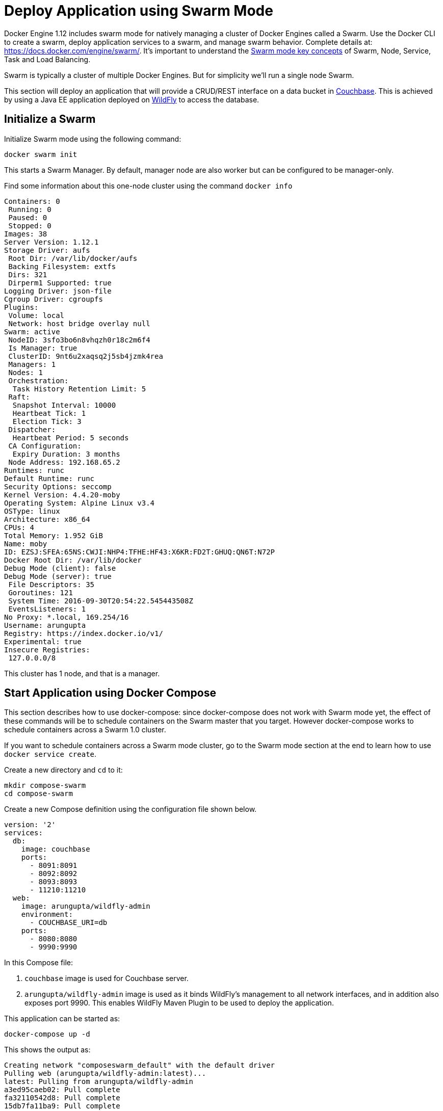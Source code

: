 :imagesdir: images

[[Swarm_Mode]]
= Deploy Application using Swarm Mode

Docker Engine 1.12 includes swarm mode for natively managing a cluster of Docker Engines called a Swarm. Use the Docker CLI to create a swarm, deploy application services to a swarm, and manage swarm behavior. Complete details at: https://docs.docker.com/engine/swarm/. It's important to understand the https://docs.docker.com/engine/swarm/key-concepts/[Swarm mode key concepts] of Swarm, Node, Service, Task and Load Balancing.

Swarm is typically a cluster of multiple Docker Engines. But for simplicity we'll run a single node Swarm.

This section will deploy an application that will provide a CRUD/REST interface on a data bucket in http://developer.couchbase.com/server[Couchbase]. This is achieved by using a Java EE application deployed on http://wildfly.org[WildFly] to access the database.

== Initialize a Swarm

Initialize Swarm mode using the following command:

    docker swarm init

This starts a Swarm Manager. By default, manager node are also worker but can be configured to be manager-only.

Find some information about this one-node cluster using the command `docker info`

[source, text]
----
Containers: 0
 Running: 0
 Paused: 0
 Stopped: 0
Images: 38
Server Version: 1.12.1
Storage Driver: aufs
 Root Dir: /var/lib/docker/aufs
 Backing Filesystem: extfs
 Dirs: 321
 Dirperm1 Supported: true
Logging Driver: json-file
Cgroup Driver: cgroupfs
Plugins:
 Volume: local
 Network: host bridge overlay null
Swarm: active
 NodeID: 3sfo3bo6n8vhqzh0r18c2m6f4
 Is Manager: true
 ClusterID: 9nt6u2xaqsq2j5sb4jzmk4rea
 Managers: 1
 Nodes: 1
 Orchestration:
  Task History Retention Limit: 5
 Raft:
  Snapshot Interval: 10000
  Heartbeat Tick: 1
  Election Tick: 3
 Dispatcher:
  Heartbeat Period: 5 seconds
 CA Configuration:
  Expiry Duration: 3 months
 Node Address: 192.168.65.2
Runtimes: runc
Default Runtime: runc
Security Options: seccomp
Kernel Version: 4.4.20-moby
Operating System: Alpine Linux v3.4
OSType: linux
Architecture: x86_64
CPUs: 4
Total Memory: 1.952 GiB
Name: moby
ID: EZSJ:SFEA:65NS:CWJI:NHP4:TFHE:HF43:X6KR:FD2T:GHUQ:QN6T:N72P
Docker Root Dir: /var/lib/docker
Debug Mode (client): false
Debug Mode (server): true
 File Descriptors: 35
 Goroutines: 121
 System Time: 2016-09-30T20:54:22.545443508Z
 EventsListeners: 1
No Proxy: *.local, 169.254/16
Username: arungupta
Registry: https://index.docker.io/v1/
Experimental: true
Insecure Registries:
 127.0.0.0/8
----

This cluster has 1 node, and that is a manager.

== Start Application using Docker Compose

This section describes how to use docker-compose: since docker-compose does not work with Swarm mode yet, the effect of these commands will be to schedule containers on the Swarm master that you target. However docker-compose works to schedule containers across a Swarm 1.0 cluster.

If you want to schedule containers across a Swarm mode cluster, go to the Swarm mode section at the end to learn how to use `docker service create`.

Create a new directory and `cd` to it:

    mkdir compose-swarm
    cd compose-swarm

Create a new Compose definition using the configuration file shown below.

[source, text]
----
version: '2'
services:
  db:
    image: couchbase
    ports:
      - 8091:8091
      - 8092:8092 
      - 8093:8093 
      - 11210:11210
  web:
    image: arungupta/wildfly-admin
    environment:
      - COUCHBASE_URI=db
    ports:
      - 8080:8080
      - 9990:9990
----

In this Compose file:

. `couchbase` image is used for Couchbase server.
. `arungupta/wildfly-admin` image is used as it binds WildFly’s management to all network interfaces, and in addition also exposes port 9990. This enables WildFly Maven Plugin to be used to deploy the application.

This application can be started as:

    docker-compose up -d

This shows the output as:

[source, text]
----
Creating network "composeswarm_default" with the default driver
Pulling web (arungupta/wildfly-admin:latest)...
latest: Pulling from arungupta/wildfly-admin
a3ed95caeb02: Pull complete
fa32110542d8: Pull complete
15db7fa11ba9: Pull complete
a701e6df8ee7: Pull complete
6e1e0efdee86: Pull complete
191bf863124f: Pull complete
16ade257aae0: Pull complete
df6d4a72b040: Pull complete
Digest: sha256:a86d9e3807dd002ef070eea16bb90ae55d966da0a53fdc8ab121dcb505db1a20
Status: Downloaded newer image for arungupta/wildfly-admin:latest
Pulling db (couchbase:latest)...
latest: Pulling from library/couchbase
56eb14001ceb: Already exists
7ff49c327d83: Already exists
6e532f87f96d: Already exists
3ce63537e70c: Already exists
b8145bb24a3f: Already exists
e6e203bac6d0: Already exists
566dfc7d9e85: Already exists
a2c938a8a28b: Already exists
c6f4b64cd81f: Already exists
9471cd6d0816: Already exists
b5dbff584fd2: Already exists
cb803d8435bd: Already exists
Digest: sha256:c28ef137a77914333cd65e5cdf187e38507627d83caa06f4748ca0f596e49bea
Status: Downloaded newer image for couchbase:latest
Creating composeswarm_db_1
Creating composeswarm_web_1
----

WildFly and Couchbase containers are started on this node. If the Swarm cluster has multiple nodes then the containers will be started on different nodes based upon default `spread` strategy.

A new overlay network is created. This allows multiple containers on different hosts to communicate with each other.

== Verify Containers in Application

Connect to the Swarm cluster and verify that WildFly and Couchbase are running using `docker-compose ps`:

[source, text]
----
docker-compose ps
                  Name                                       Command                                      State                                       Ports                   
-----------------------------------------------------------------------------------------------------------------------------------------------------------------------------
composeswarm_db_1                           /entrypoint.sh couchbase-s ...              Up                                          11207/tcp, 0.0.0.0:11210->11210/tcp,      
                                                                                                                                    11211/tcp, 18091/tcp, 18092/tcp,          
                                                                                                                                    18093/tcp, 0.0.0.0:8091->8091/tcp,        
                                                                                                                                    0.0.0.0:8092->8092/tcp,                   
                                                                                                                                    0.0.0.0:8093->8093/tcp, 8094/tcp          
composeswarm_web_1                          /opt/jboss/wildfly/bin/sta ...              Up                                          0.0.0.0:8080->8080/tcp,                   
                                                                                                                                    0.0.0.0:9990->9990/tcp    
----

== Configure Couchbase server

Clone https://github.com/arun-gupta/couchbase-javaee.git. This workspace contains a simple Java EE application that is deployed on WildFly and provides a REST API over a sample bucket in Couchbase.

Couchbase server can be configured using http://developer.couchbase.com/documentation/server/current/rest-api/rest-endpoints-all.html[Couchbase REST API]. The application contains a Maven profile that configures the Couchbase server, loads the `travel-sample` bucket, and creates an empty bucket. This can be invoked as:

[source, text]
----
mvn install -Pcouchbase -Ddocker.host=localhost

. . .

[INFO] --- exec-maven-plugin:1.4.0:exec (Configure memory) @ couchbase-javaee ---
  % Total    % Received % Xferd  Average Speed   Time    Time     Time  Current
                                 Dload  Upload   Total   Spent    Left  Speed
  0     0    0     0    0     0      0      0 --:--:-- --:--:-- --:--:--     0*   Trying ::1...
* Connected to localhost (::1) port 8091 (#0)
> POST /pools/default HTTP/1.1
> Host: localhost:8091
> User-Agent: curl/7.43.0
> Accept: */*
> Content-Length: 36
> Content-Type: application/x-www-form-urlencoded
> 
} [36 bytes data]
* upload completely sent off: 36 out of 36 bytes
< HTTP/1.1 200 OK
< Server: Couchbase Server
< Pragma: no-cache
< Date: Fri, 15 Jul 2016 22:56:30 GMT
< Content-Length: 0
< Cache-Control: no-cache
< 
100    36    0     0  100    36      0   4309 --:--:-- --:--:-- --:--:--  4500
* Connection #0 to host localhost left intact
[INFO] 
[INFO] --- exec-maven-plugin:1.4.0:exec (Configure services) @ couchbase-javaee ---
  % Total    % Received % Xferd  Average Speed   Time    Time     Time  Current
                                 Dload  Upload   Total   Spent    Left  Speed
  0     0    0     0    0     0      0      0 --:--:-- --:--:-- --:--:--     0*   Trying ::1...
* Connected to localhost (::1) port 8091 (#0)
> POST /node/controller/setupServices HTTP/1.1
> Host: localhost:8091
> User-Agent: curl/7.43.0
> Accept: */*
> Content-Length: 26
> Content-Type: application/x-www-form-urlencoded
> 
} [26 bytes data]
* upload completely sent off: 26 out of 26 bytes
< HTTP/1.1 200 OK
< Server: Couchbase Server
< Pragma: no-cache
< Date: Fri, 15 Jul 2016 22:56:30 GMT
< Content-Length: 0
< Cache-Control: no-cache
< 
100    26    0     0  100    26      0   3474 --:--:-- --:--:-- --:--:--  3714
* Connection #0 to host localhost left intact
[INFO] 
[INFO] --- exec-maven-plugin:1.4.0:exec (Setup credentials) @ couchbase-javaee ---
  % Total    % Received % Xferd  Average Speed   Time    Time     Time  Current
                                 Dload  Upload   Total   Spent    Left  Speed
  0     0    0     0    0     0      0      0 --:--:-- --:--:-- --:--:--     0*   Trying ::1...
* Connected to localhost (::1) port 8091 (#0)
> POST /settings/web HTTP/1.1
> Host: localhost:8091
> User-Agent: curl/7.43.0
> Accept: */*
> Content-Length: 50
> Content-Type: application/x-www-form-urlencoded
> 
} [50 bytes data]
* upload completely sent off: 50 out of 50 bytes
< HTTP/1.1 200 OK
< Server: Couchbase Server
< Pragma: no-cache
< Date: Fri, 15 Jul 2016 22:56:30 GMT
< Content-Type: application/json
< Content-Length: 39
< Cache-Control: no-cache
< 
{ [39 bytes data]
100    89  100    39  100    50   3349   4293 --:--:-- --:--:-- --:--:--  4545
* Connection #0 to host localhost left intact
{"newBaseUri":"http://localhost:8091/"}[INFO] 
[INFO] --- exec-maven-plugin:1.4.0:exec (Install travel-sample bucket) @ couchbase-javaee ---
  % Total    % Received % Xferd  Average Speed   Time    Time     Time  Current
                                 Dload  Upload   Total   Spent    Left  Speed
  0     0    0     0    0     0      0      0 --:--:-- --:--:-- --:--:--     0*   Trying ::1...
* Connected to localhost (::1) port 8091 (#0)
* Server auth using Basic with user 'Administrator'
> POST /sampleBuckets/install HTTP/1.1
> Host: localhost:8091
> Authorization: Basic QWRtaW5pc3RyYXRvcjpwYXNzd29yZA==
> User-Agent: curl/7.43.0
> Accept: */*
> Content-Length: 17
> Content-Type: application/x-www-form-urlencoded
> 
} [17 bytes data]
* upload completely sent off: 17 out of 17 bytes
< HTTP/1.1 202 Accepted
< Server: Couchbase Server
< Pragma: no-cache
< Date: Fri, 15 Jul 2016 22:56:30 GMT
< Content-Type: application/json
< Content-Length: 2
< Cache-Control: no-cache
< 
{ [2 bytes data]
100    19  100     2  100    17     51    435 --:--:-- --:--:-- --:--:--   447
* Connection #0 to host localhost left intact
[][INFO] 
[INFO] --- exec-maven-plugin:1.4.0:exec (Create a new book bucket) @ couchbase-javaee ---
  % Total    % Received % Xferd  Average Speed   Time    Time     Time  Current
                                 Dload  Upload   Total   Spent    Left  Speed
  0     0    0     0    0     0      0      0 --:--:-- --:--:-- --:--:--     0*   Trying ::1...
* Connected to localhost (::1) port 8091 (#0)
* Server auth using Basic with user 'Administrator'
> POST /pools/default/buckets HTTP/1.1
> Host: localhost:8091
> Authorization: Basic QWRtaW5pc3RyYXRvcjpwYXNzd29yZA==
> User-Agent: curl/7.43.0
> Accept: */*
> Content-Length: 60
> Content-Type: application/x-www-form-urlencoded
> 
} [60 bytes data]
* upload completely sent off: 60 out of 60 bytes
< HTTP/1.1 202 Accepted
< Server: Couchbase Server
< Pragma: no-cache
< Location: /pools/default/buckets/books
< Date: Fri, 15 Jul 2016 22:56:31 GMT
< Content-Length: 0
< Cache-Control: no-cache
< 
100    60    0     0  100    60      0   7577 --:--:-- --:--:-- --:--:--  8571
* Connection #0 to host localhost left intact
[INFO] ------------------------------------------------------------------------
[INFO] BUILD SUCCESS
[INFO] ------------------------------------------------------------------------

. . .

----

Wait for a few seconds for the `travel-sample` bucket to be created, populated and indexes created.

== Deploy Application

Deploy the application to WildFly by specifying three parameters:

. Host IP address where WildFly is running (`localhost` in this example)
. Username of a user in WildFly's administrative realm
. Password of the user specified in WildFly's administrative realm

[source, text]
----
mvn install -Pwildfly -Dwildfly.hostname=localhost -Dwildfly.username=admin -Dwildfly.password=Admin#007

. . .

Jul 15, 2016 2:58:28 PM org.xnio.Xnio <clinit>
INFO: XNIO version 3.3.1.Final
Jul 15, 2016 2:58:28 PM org.xnio.nio.NioXnio <clinit>
INFO: XNIO NIO Implementation Version 3.3.1.Final
Jul 15, 2016 2:58:28 PM org.jboss.remoting3.EndpointImpl <clinit>
INFO: JBoss Remoting version 4.0.9.Final
[INFO] Authenticating against security realm: ManagementRealm
[INFO] ------------------------------------------------------------------------
[INFO] BUILD SUCCESS
[INFO] ------------------------------------------------------------------------

. . .
----

== Access Application

Now that the WildFly and Couchbase servers have been configured, let's access the application. You need to specify IP address of the host where WildFly is running (`localhost` in our case).

The endpoint can be accessed in this case as:

    curl http://localhost:8080/couchbase-javaee/resources/airline

The output is shown as:

[[Java_EE_Application_Output]]
.Java EE Application Output
====
[source, text]
----
[{"travel-sample":{"id":10,"iata":"Q5","icao":"MLA","name":"40-Mile Air","callsign":"MILE-AIR","type":"airline","country":"United States"}}, {"travel-sample":{"id":10123,"iata":"TQ","icao":"TXW","name":"Texas Wings","callsign":"TXW","type":"airline","country":"United States"}}, {"travel-sample":{"id":10226,"iata":"A1","icao":"A1F","name":"Atifly","callsign":"atifly","type":"airline","country":"United States"}}, {"travel-sample":{"id":10642,"iata":null,"icao":"JRB","name":"Jc royal.britannica","callsign":null,"type":"airline","country":"United Kingdom"}}, {"travel-sample":{"id":10748,"iata":"ZQ","icao":"LOC","name":"Locair","callsign":"LOCAIR","type":"airline","country":"United States"}}, {"travel-sample":{"id":10765,"iata":"K5","icao":"SQH","name":"SeaPort Airlines","callsign":"SASQUATCH","type":"airline","country":"United States"}}, {"travel-sample":{"id":109,"iata":"KO","icao":"AER","name":"Alaska Central Express","callsign":"ACE AIR","type":"airline","country":"United States"}}, {"travel-sample":{"id":112,"iata":"5W","icao":"AEU","name":"Astraeus","callsign":"FLYSTAR","type":"airline","country":"United Kingdom"}}, {"travel-sample":{"id":1191,"iata":"UU","icao":"REU","name":"Air Austral","callsign":"REUNION","type":"airline","country":"France"}}, {"travel-sample":{"id":1203,"iata":"A5","icao":"RLA","name":"Airlinair","callsign":"AIRLINAIR","type":"airline","country":"France"}}]
----
====

This shows 10 airlines from the `travel-sample` bucket.

== Shutdown Application

Shutdown the application:

[source, text]
----
docker-compose down
Stopping composeswarm_web_1 ... done
Stopping composeswarm_db_1 ... done
Removing composeswarm_web_1 ... done
Removing composeswarm_db_1 ... done
Removing network composeswarm_default
----

This stops and removes the container in each service. It also deletes any networks that were created as part of this application.

== Scheduling containers across a Swarm mode cluster with docker service create

If you use Swarm mode, you cannot use docker-compose, and need to use docker service create. Here is how to to schedule the example application services.

```
docker network create --driver overlay javaee

docker service create --name db \
--network javaee \
arungupta/couchbase 

docker service create --name javaee \
--network javaee \
--publish 8090:8080 \
--replicas 3 \
--env COUCHBASE_URI=db \
chanezon/wildfly-couchbase-javaee7
```

This creates an overlay network over the cluster named javaee. Then schedules the db service and the javaee service on that network. The name of the service, db, will be used as a dns alias to talk to that service over the javaee service. We don't need to expose the db ports outside of the network. The javaee service will schedule 3 replicas on random ports and hosts in the cluster, and Swarm buil-in routing mesh will expose port 8090 on each node in the cluster for that service. This means that the 3 containers running our web application will be load balanced from any node in the cluster on port 8090. You can verify that on your local installation with:

In order to list the services and get details about the javaee service
```
docker service ls
docker service inspect javaee
```

And you can still use `docker ps` and `docker logs` on the containers implementing the tasks for the services to watch their logs.

In order to test if the application started successfully:

```
curl http://localhost:8090/airlines/resources/airline
```

If you use https://beta.docker.com/docs/[Docker for AWS or Docker for Azure beta], the published port will be exposed by the external load balancer of your cluster automatically.


When you are done, remove the services with

```
docker service rm javaee db
```
